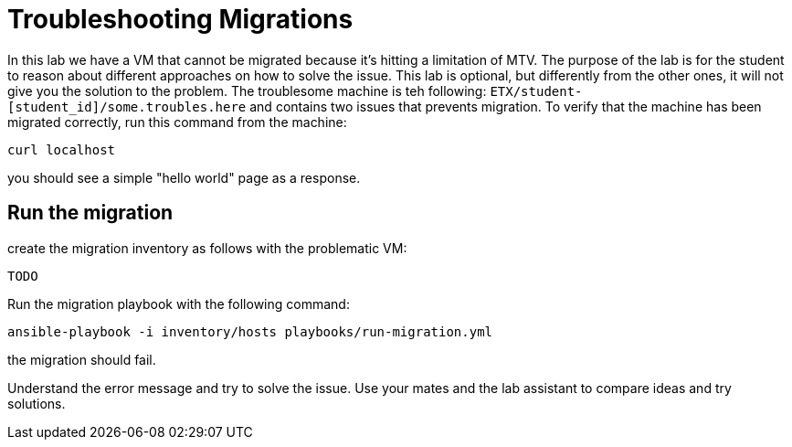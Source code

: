 # Troubleshooting Migrations

In this lab we have a VM that cannot be migrated because it's hitting a limitation of MTV. The purpose of the lab is for the student to reason about different approaches on how to solve the issue.
This lab is optional, but differently from the other ones, it will not give you the solution to the problem.
The troublesome machine is teh following: `ETX/student-[student_id]/some.troubles.here` and contains two issues that prevents migration.
To verify that the machine has been migrated correctly, run this command from the machine:

```sh
curl localhost
```
you should see a simple "hello world" page as a response.

## Run the migration

create the migration inventory as follows with the problematic VM:

```yaml

TODO  
```

Run the migration playbook with the following command:

```sh 
ansible-playbook -i inventory/hosts playbooks/run-migration.yml
```

the migration should fail.

Understand the error message and try to solve the issue. Use your mates and the lab assistant to compare ideas and try solutions.